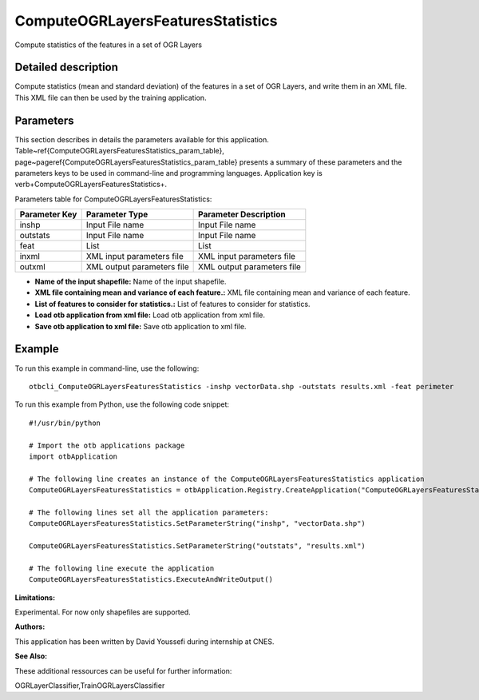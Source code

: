 ComputeOGRLayersFeaturesStatistics
^^^^^^^^^^^^^^^^^^^^^^^^^^^^^^^^^^

Compute statistics of the features in a set of OGR Layers

Detailed description
--------------------

Compute statistics (mean and standard deviation) of the features in a set of OGR Layers, and write them in an XML file. This XML file can then be used by the training application.

Parameters
----------

This section describes in details the parameters available for this application. Table~\ref{ComputeOGRLayersFeaturesStatistics_param_table}, page~\pageref{ComputeOGRLayersFeaturesStatistics_param_table} presents a summary of these parameters and the parameters keys to be used in command-line and programming languages. Application key is \verb+ComputeOGRLayersFeaturesStatistics+.

Parameters table for ComputeOGRLayersFeaturesStatistics:

+-------------+--------------------------+------------------------------------------------------+
|Parameter Key|Parameter Type            |Parameter Description                                 |
+=============+==========================+======================================================+
|inshp        |Input File name           |Input File name                                       |
+-------------+--------------------------+------------------------------------------------------+
|outstats     |Input File name           |Input File name                                       |
+-------------+--------------------------+------------------------------------------------------+
|feat         |List                      |List                                                  |
+-------------+--------------------------+------------------------------------------------------+
|inxml        |XML input parameters file |XML input parameters file                             |
+-------------+--------------------------+------------------------------------------------------+
|outxml       |XML output parameters file|XML output parameters file                            |
+-------------+--------------------------+------------------------------------------------------+

- **Name of the input shapefile:** Name of the input shapefile.

- **XML file containing mean and variance of each feature.:** XML file containing mean and variance of each feature.

- **List of features to consider for statistics.:** List of features to consider for statistics.

- **Load otb application from xml file:** Load otb application from xml file.

- **Save otb application to xml file:** Save otb application to xml file.



Example
-------

To run this example in command-line, use the following: 
::

	otbcli_ComputeOGRLayersFeaturesStatistics -inshp vectorData.shp -outstats results.xml -feat perimeter

To run this example from Python, use the following code snippet: 

::

	#!/usr/bin/python

	# Import the otb applications package
	import otbApplication

	# The following line creates an instance of the ComputeOGRLayersFeaturesStatistics application 
	ComputeOGRLayersFeaturesStatistics = otbApplication.Registry.CreateApplication("ComputeOGRLayersFeaturesStatistics")

	# The following lines set all the application parameters:
	ComputeOGRLayersFeaturesStatistics.SetParameterString("inshp", "vectorData.shp")

	ComputeOGRLayersFeaturesStatistics.SetParameterString("outstats", "results.xml")

	# The following line execute the application
	ComputeOGRLayersFeaturesStatistics.ExecuteAndWriteOutput()

:Limitations:

Experimental. For now only shapefiles are supported.

:Authors:

This application has been written by David Youssefi during internship at CNES.

:See Also:

These additional ressources can be useful for further information: 

OGRLayerClassifier,TrainOGRLayersClassifier

